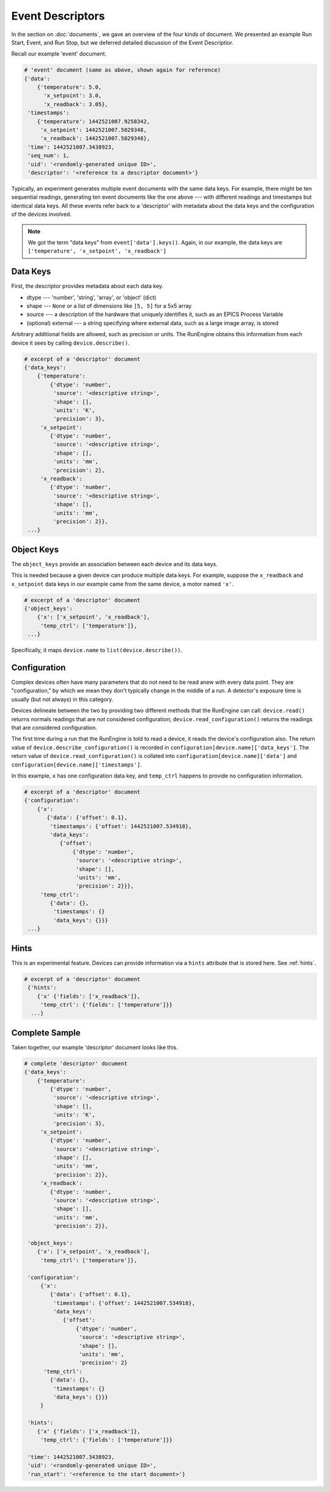 Event Descriptors
=================

In the section on :doc:`documents`, we gave an overview of the four kinds of
document. We presented an example Run Start, Event, and Run Stop, but we
deferred detailed discussion of the Event Descriptior.

Recall our example 'event' document.

.. code-block:: python

    # 'event' document (same as above, shown again for reference)
    {'data':
        {'temperature': 5.0,
          'x_setpoint': 3.0,
          'x_readback': 3.05},
     'timestamps':
        {'temperature': 1442521007.9258342,
         'x_setpoint': 1442521007.5029348,
         'x_readback': 1442521007.5029348},
     'time': 1442521007.3438923,
     'seq_num': 1,
     'uid': '<randomly-generated unique ID>', 
     'descriptor': '<reference to a descriptor document>'}

Typically, an experiment generates multiple event documents with the same data
keys. For example, there might be ten sequential readings, generating ten event
documents like the one above --- with different readings and timestamps but
identical data keys. All these events refer back to a 'descriptor' with
metadata about the data keys and the configuration of the devices involved.

.. note:: 

    We got the term "data keys" from ``event['data'].keys()``. Again, in our
    example, the data keys are ``['temperature', 'x_setpoint', 'x_readback']``

Data Keys
---------

First, the descriptor provides metadata about each data key.

* dtype --- 'number', 'string', 'array', or 'object' (dict)
* shape --- ``None`` or a list of dimensions like ``[5, 5]`` for a 5x5 array
* source --- a description of the hardware that uniquely identifies it, such as
  an EPICS Process Variable
* (optional) external --- a string specifying where external data, such as a
  large image array, is stored

Arbitrary additional fields are allowed, such as precision or units.
The RunEngine obtains this information from each device it sees by calling
``device.describe()``.

.. code-block:: python

    # excerpt of a 'descriptor' document
    {'data_keys':
        {'temperature':
            {'dtype': 'number',
             'source': '<descriptive string>',
             'shape': [],
             'units': 'K',
             'precision': 3},
         'x_setpoint':
            {'dtype': 'number',
             'source': '<descriptive string>',
             'shape': [],
             'units': 'mm',
             'precision': 2},
         'x_readback':
            {'dtype': 'number',
             'source': '<descriptive string>',
             'shape': [],
             'units': 'mm',
             'precision': 2}},
     ...}

Object Keys
-----------

The ``object_keys`` provide an association between each device and its data keys.

This is needed because a given device can produce multiple data keys. For
example, suppose the ``x_readback`` and ``x_setpoint`` data keys in our example
came from the same device, a motor named ``'x'``.

.. code-block:: python

    # excerpt of a 'descriptor' document
    {'object_keys':
        {'x': ['x_setpoint', 'x_readback'],
         'temp_ctrl': ['temperature']},
     ...}

Specifically, it maps ``device.name`` to ``list(device.describe())``.

Configuration
-------------

Complex devices often have many parameters that do not need to be read anew
with every data point. They are "configuration," by which we mean they don't
typically change in the middle of a run. A detector's exposure time is usually
(but not always) in this category.

Devices delineate between the two by providing two different methods that the
RunEngine can call: ``device.read()`` returns normals readings that are *not*
considered configuration; ``device.read_configuration()`` returns the readings
that are considered configuration.

The first time during a run that the RunEngine is told to read a device, it
reads the device's configuration also. The return value of
``device.describe_configuration()`` is recorded in
``configuration[device.name]['data_keys']``. The return value of
``device.read_configuration()`` is collated into
``configuration[device.name]['data']`` and
``configuration[device.name]['timestamps']``.

In this example, ``x`` has one configuration data key, and ``temp_ctrl``
happens to provide no configuration information.

.. code-block:: python

    # excerpt of a 'descriptor' document
    {'configuration':
        {'x':
           {'data': {'offset': 0.1},
            'timestamps': {'offset': 1442521007.534918},
            'data_keys':
               {'offset':
                   {'dtype': 'number',
                    'source': '<descriptive string>',
                    'shape': [],
                    'units': 'mm',
                    'precision': 2}}},
         'temp_ctrl':
            {'data': {},
             'timestamps': {}
             'data_keys': {}}}
     ...}

Hints
-----

This is an experimental feature. Devices can provide information via a
``hints`` attribute that is stored here. See :ref:`hints`.

.. code-block:: python

    # excerpt of a 'descriptor' document
     {'hints':
        {'x' {'fields': ['x_readback']},
         'temp_ctrl': {'fields': ['temperature']}}
      ...}


Complete Sample
---------------

Taken together, our example 'descriptor' document looks like this.

.. code-block:: python

    # complete 'descriptor' document
    {'data_keys':
        {'temperature':
            {'dtype': 'number',
             'source': '<descriptive string>',
             'shape': [],
             'units': 'K',
             'precision': 3},
         'x_setpoint':
            {'dtype': 'number',
             'source': '<descriptive string>',
             'shape': [],
             'units': 'mm',
             'precision': 2}},
         'x_readback':
            {'dtype': 'number',
             'source': '<descriptive string>',
             'shape': [],
             'units': 'mm',
             'precision': 2}},

     'object_keys':
        {'x': ['x_setpoint', 'x_readback'],
         'temp_ctrl': ['temperature']},

     'configuration':
         {'x':
            {'data': {'offset': 0.1},
             'timestamps': {'offset': 1442521007.534918},
             'data_keys':
                {'offset':
                    {'dtype': 'number',
                     'source': '<descriptive string>',
                     'shape': [],
                     'units': 'mm',
                     'precision': 2}
          'temp_ctrl':
            {'data': {},
             'timestamps': {}
             'data_keys': {}}}
         }

     'hints':
        {'x' {'fields': ['x_readback']},
         'temp_ctrl': {'fields': ['temperature']}}

     'time': 1442521007.3438923,
     'uid': '<randomly-generated unique ID>', 
     'run_start': '<reference to the start document>'}

